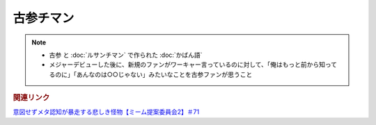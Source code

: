 古参チマン
====================
.. note:: 
  * 古参 と :doc:`ルサンチマン` で作られた :doc:`かばん語`
  * メジャーデビューした後に、新規のファンがワーキャー言っているのに対して、「俺はもっと前から知ってるのに」「あんなのは○○じゃない」みたいなことを古参ファンが思うこと

.. rubric:: 関連リンク
`意図せずメタ認知が暴走する悲しき怪物【ミーム提案委員会2】＃71`_

.. _意図せずメタ認知が暴走する悲しき怪物【ミーム提案委員会2】＃71: https://www.youtube.com/watch?v=sj7eer2tArs


